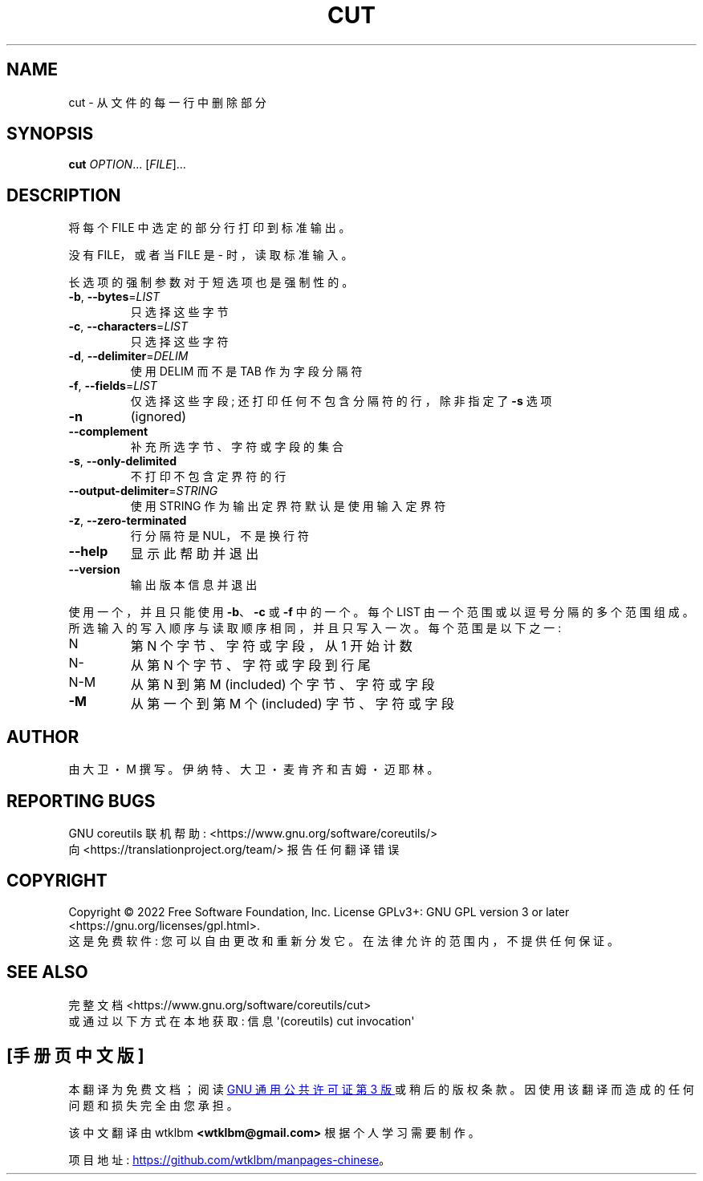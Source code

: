 .\" -*- coding: UTF-8 -*-
.\" DO NOT MODIFY THIS FILE!  It was generated by help2man 1.48.5.
.\"*******************************************************************
.\"
.\" This file was generated with po4a. Translate the source file.
.\"
.\"*******************************************************************
.TH CUT 1 "November 2022" "GNU coreutils 9.1" "User Commands"
.SH NAME
cut \- 从文件的每一行中删除部分
.SH SYNOPSIS
\fBcut\fP \fI\,OPTION\/\fP... [\fI\,FILE\/\fP]...
.SH DESCRIPTION
.\" Add any additional description here
.PP
将每个 FILE 中选定的部分行打印到标准输出。
.PP
没有 FILE，或者当 FILE 是 \- 时，读取标准输入。
.PP
长选项的强制参数对于短选项也是强制性的。
.TP 
\fB\-b\fP, \fB\-\-bytes\fP=\fI\,LIST\/\fP
只选择这些字节
.TP 
\fB\-c\fP, \fB\-\-characters\fP=\fI\,LIST\/\fP
只选择这些字符
.TP 
\fB\-d\fP, \fB\-\-delimiter\fP=\fI\,DELIM\/\fP
使用 DELIM 而不是 TAB 作为字段分隔符
.TP 
\fB\-f\fP, \fB\-\-fields\fP=\fI\,LIST\/\fP
仅选择这些字段; 还打印任何不包含分隔符的行，除非指定了 \fB\-s\fP 选项
.TP 
\fB\-n\fP
(ignored)
.TP 
\fB\-\-complement\fP
补充所选字节、字符或字段的集合
.TP 
\fB\-s\fP, \fB\-\-only\-delimited\fP
不打印不包含定界符的行
.TP 
\fB\-\-output\-delimiter\fP=\fI\,STRING\/\fP
使用 STRING 作为输出定界符默认是使用输入定界符
.TP 
\fB\-z\fP, \fB\-\-zero\-terminated\fP
行分隔符是 NUL，不是换行符
.TP 
\fB\-\-help\fP
显示此帮助并退出
.TP 
\fB\-\-version\fP
输出版本信息并退出
.PP
使用一个，并且只能使用 \fB\-b\fP、\fB\-c\fP 或 \fB\-f\fP 中的一个。 每个 LIST 由一个范围或以逗号分隔的多个范围组成。
所选输入的写入顺序与读取顺序相同，并且只写入一次。 每个范围是以下之一:
.TP 
N
第 N 个字节、字符或字段，从 1 开始计数
.TP 
N\-
从第 N 个字节、字符或字段到行尾
.TP 
N\-M
从第 N 到第 M (included) 个字节、字符或字段
.TP 
\fB\-M\fP
从第一个到第 M 个 (included) 字节、字符或字段
.SH AUTHOR
由大卫・M 撰写。伊纳特、大卫・麦肯齐和吉姆・迈耶林。
.SH "REPORTING BUGS"
GNU coreutils 联机帮助: <https://www.gnu.org/software/coreutils/>
.br
向 <https://translationproject.org/team/> 报告任何翻译错误
.SH COPYRIGHT
Copyright \(co 2022 Free Software Foundation, Inc.   License GPLv3+: GNU GPL
version 3 or later <https://gnu.org/licenses/gpl.html>.
.br
这是免费软件: 您可以自由更改和重新分发它。 在法律允许的范围内，不提供任何保证。
.SH "SEE ALSO"
完整文档 <https://www.gnu.org/software/coreutils/cut>
.br
或通过以下方式在本地获取: 信息 \(aq(coreutils) cut invocation\(aq
.PP
.SH [手册页中文版]
.PP
本翻译为免费文档；阅读
.UR https://www.gnu.org/licenses/gpl-3.0.html
GNU 通用公共许可证第 3 版
.UE
或稍后的版权条款。因使用该翻译而造成的任何问题和损失完全由您承担。
.PP
该中文翻译由 wtklbm
.B <wtklbm@gmail.com>
根据个人学习需要制作。
.PP
项目地址:
.UR \fBhttps://github.com/wtklbm/manpages-chinese\fR
.ME 。
